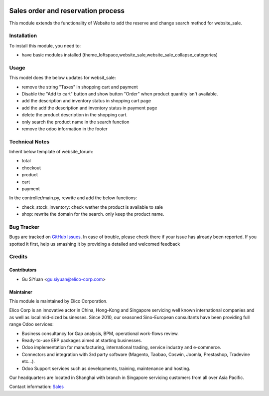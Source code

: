 .. image:: https://img.shields.io/badge/licence-AGPL--3-blue.svg
   :target: http://www.gnu.org/licenses/agpl-3.0-standalone.html
   :alt: License: AGPL-3

===================================
Sales order and reservation process
===================================

This module extends the functionality of Website to add the reserve and change search method for website_sale.

Installation
============

To install this module, you need to:

* have basic modules installed (theme_loftspace,website_sale,website_sale_collapse_categories)


Usage
=====

This model does the below updates for websit_sale:

* remove the string "Taxes" in shopping cart and payment
* Disable the "Add to cart" button and show button "Order"
  when product quantity isn't available.
* add the description and inventory status in shopping cart page
* add the add the description and inventory status in payment page
* delete the product description in the shopping cart.
* only search the product name in the search function
* remove the odoo information in the footer

Technical Notes
===============

Inherit below template of website_forum:

* total
* checkout
* product
* cart
* payment

In the controller/main.py, rewrite and add the below functions:

* check_stock_inventory: check wether the product is available to sale
* shop: rewrite the domain for the search. only keep the product name.


Bug Tracker
===========

Bugs are tracked on `GitHub Issues <https://github.com/Elico-Corp/odoo-addons/issues>`_.
In case of trouble, please check there if your issue has already been reported.
If you spotted it first, help us smashing it by providing a detailed and welcomed feedback

Credits
=======

Contributors
------------

* Gu SiYuan <gu.siyuan@elico-corp.com>

Maintainer
----------

.. image:: https://www.elico-corp.com/logo.png
    :alt: Elico Corp
    :target: https://www.elico-corp.com

This module is maintained by Elico Corporation.

Elico Corp is an innovative actor in China, Hong-Kong and Singapore servicing
well known international companies and as well as local mid-sized businesses.
Since 2010, our seasoned Sino-European consultants have been providing full
range Odoo services:

* Business consultancy for Gap analysis, BPM, operational work-flows review.
* Ready-to-use ERP packages aimed at starting businesses.
* Odoo implementation for manufacturing, international trading, service industry
  and e-commerce.
* Connectors and integration with 3rd party software (Magento, Taobao, Coswin,
  Joomla, Prestashop, Tradevine etc...).
* Odoo Support services such as developments, training, maintenance and hosting.

Our headquarters are located in Shanghai with branch in Singapore servicing
customers from all over Asia Pacific.

Contact information: `Sales <contact@elico-corp.com>`__
